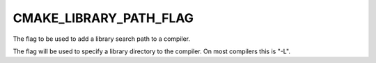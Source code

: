 CMAKE_LIBRARY_PATH_FLAG
-----------------------

The flag to be used to add a library search path to a compiler.

The flag will be used to specify a library directory to the compiler.
On most compilers this is "-L".

